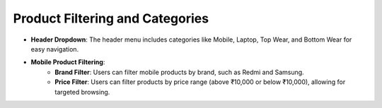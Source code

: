 Product Filtering and Categories
=================================

- **Header Dropdown**: The header menu includes categories like Mobile, Laptop, Top Wear, and Bottom Wear for easy navigation.
- **Mobile Product Filtering**:
    - **Brand Filter**: Users can filter mobile products by brand, such as Redmi and Samsung.
    - **Price Filter**: Users can filter products by price range (above ₹10,000 or below ₹10,000), allowing for targeted browsing.